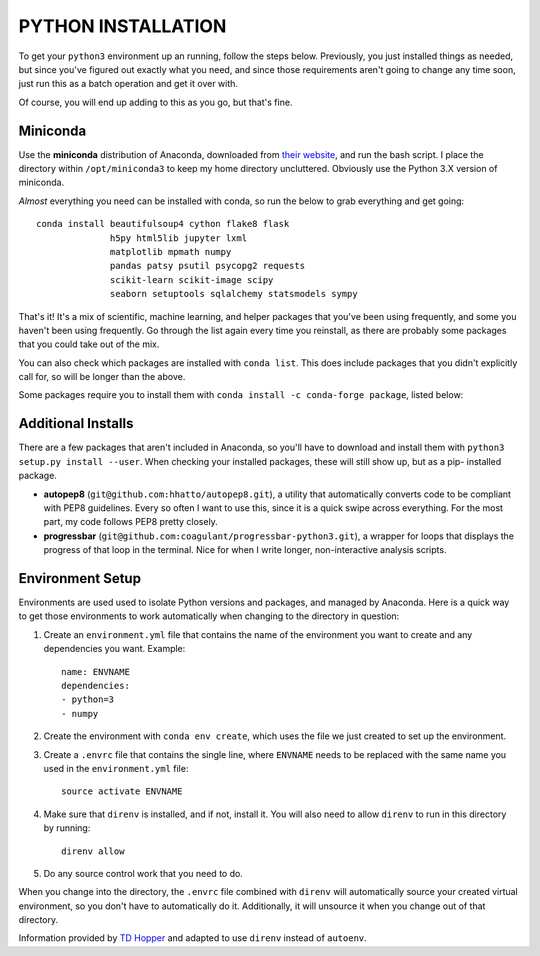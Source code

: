 PYTHON INSTALLATION
===================

To get your ``python3`` environment up an running, follow the steps below.
Previously, you just installed things as needed, but since you've figured out
exactly what you need, and since those requirements aren't going to change any
time soon, just run this as a batch operation and get it over with.

Of course, you will end up adding to this as you go, but that's fine.


Miniconda
---------

Use the **miniconda** distribution of Anaconda, downloaded from `their
website <http://conda.pydata.org/miniconda.html>`__, and run the bash script. I
place the directory within ``/opt/miniconda3`` to keep my home directory
uncluttered. Obviously use the Python 3.X version of miniconda.

*Almost* everything you need can be installed with conda, so run the below to
grab everything and get going::

    conda install beautifulsoup4 cython flake8 flask
                  h5py html5lib jupyter lxml
                  matplotlib mpmath numpy
                  pandas patsy psutil psycopg2 requests
                  scikit-learn scikit-image scipy
                  seaborn setuptools sqlalchemy statsmodels sympy

That's it! It's a mix of scientific, machine learning, and helper packages that
you've been using frequently, and some you haven't been using frequently. Go
through the list again every time you reinstall, as there are probably some
packages that you could take out of the mix.

You can also check which packages are installed with ``conda list``. This does
include packages that you didn't explicitly call for, so will be longer than
the above.

Some packages require you to install them with ``conda install -c conda-forge
package``, listed below:

=======             ===========
Package             Description
=======             ===========
geopandas           Working with geospatial data
geoplot             Plotting geospatial data
lime                Locally-Interpretable Model Evaluation
pymc3               Bayesian models
sqlalchemy-utils    Additional database help
=======             ===========


Additional Installs
-------------------

There are a few packages that aren't included in Anaconda, so you'll have to
download and install them with ``python3 setup.py install --user``. When
checking your installed packages, these will still show up, but as a pip-
installed package.

-   **autopep8** (``git@github.com:hhatto/autopep8.git``), a utility that
    automatically converts code to be compliant with PEP8 guidelines. Every so
    often I want to use this, since it is a quick swipe across everything. For
    the most part, my code follows PEP8 pretty closely.
-   **progressbar** (``git@github.com:coagulant/progressbar-python3.git``), a
    wrapper for loops that displays the progress of that loop in the terminal.
    Nice for when I write longer, non-interactive analysis scripts.


Environment Setup
-----------------

Environments are used used to isolate Python versions and packages, and
managed by Anaconda. Here is a quick way to get those environments to work
automatically when changing to the directory in question:

#.  Create an ``environment.yml`` file that contains the name of the
    environment you want to create and any dependencies you want. Example::

        name: ENVNAME
        dependencies:
        - python=3
        - numpy

#.  Create the environment with ``conda env create``, which uses the file
    we just created to set up the environment.

#.  Create a ``.envrc`` file that contains the single line, where ``ENVNAME``
    needs to be replaced with the same name you used in the ``environment.yml``
    file::

        source activate ENVNAME

#.  Make sure that ``direnv`` is installed, and if not, install it. You will
    also need to allow ``direnv`` to run in this directory by running::

        direnv allow

#.  Do any source control work that you need to do.

When you change into the directory, the ``.envrc`` file combined with
``direnv`` will automatically source your created virtual environment, so
you don't have to automatically do it. Additionally, it will unsource it
when you change out of that directory.

Information provided by `TD Hopper
<http://tdhopper.com/blog/2015/Nov/24/my-python-environment-workflow-with-conda/>`__
and adapted to use ``direnv`` instead of ``autoenv``.
